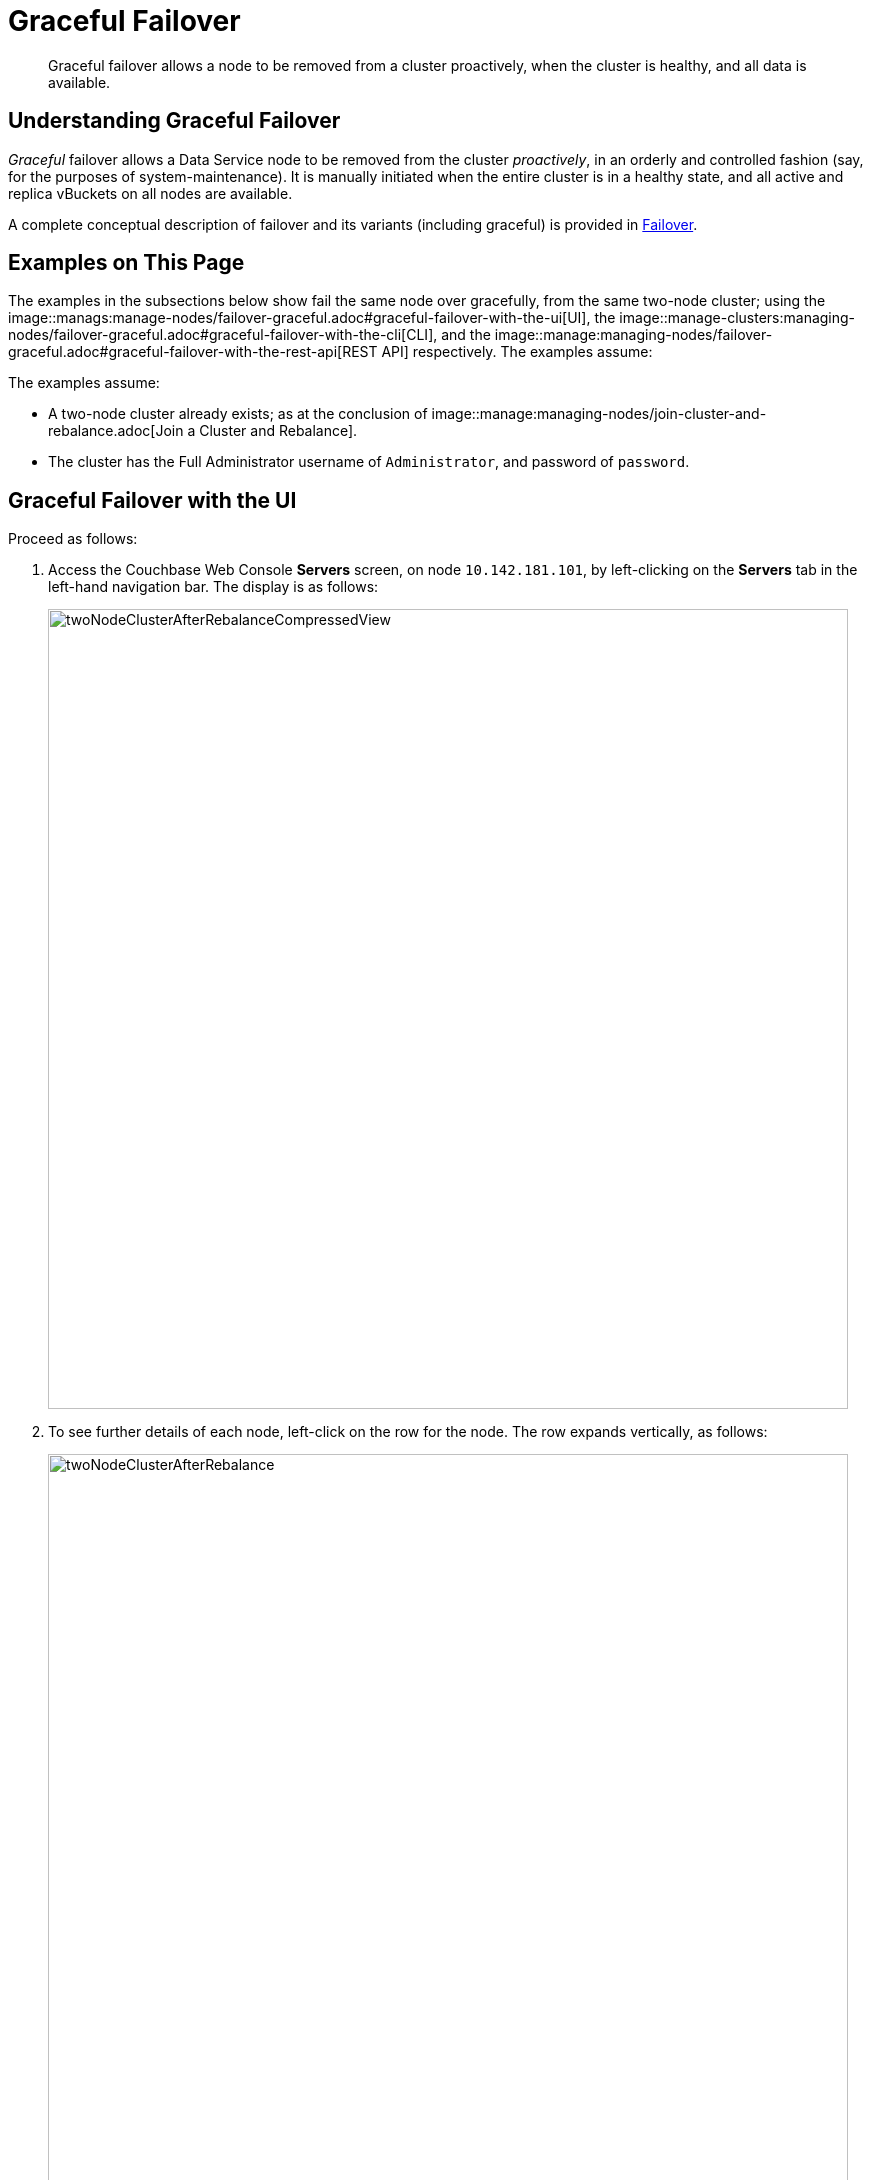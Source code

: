 = Graceful Failover

[abstract]
Graceful failover allows a node to be removed from a cluster proactively,
when the cluster is healthy, and all data is available.

[#understanding-graceful-failover]
== Understanding Graceful Failover

_Graceful_ failover allows a Data Service node to be removed from the cluster
_proactively_, in an orderly and controlled fashion (say, for the
purposes of system-maintenance). It is manually initiated when the
entire cluster is in a healthy state, and all active and replica
vBuckets on all nodes are available.

A complete conceptual description of failover and its variants (including
graceful) is provided in
xref:learn:clusters-and-availability/failover.adoc[Failover].

[#examples-on-this-page-graceful-failover]
== Examples on This Page

The examples in the subsections below show fail the same node over
gracefully, from the same two-node cluster; using the
image::manags:manage-nodes/failover-graceful.adoc#graceful-failover-with-the-ui[UI],
the
image::manage-clusters:managing-nodes/failover-graceful.adoc#graceful-failover-with-the-cli[CLI],
and the
image::manage:managing-nodes/failover-graceful.adoc#graceful-failover-with-the-rest-api[REST
API] respectively. The examples assume:

The examples assume:

* A two-node cluster already exists; as at the conclusion of
image::manage:managing-nodes/join-cluster-and-rebalance.adoc[Join a
Cluster and Rebalance].

* The cluster has the Full Administrator username of
`Administrator`, and password of `password`.

[#graceful-failover-with-the-ui]
== Graceful Failover with the UI

Proceed as follows:

. Access the Couchbase Web Console *Servers* screen, on
node `10.142.181.101`, by left-clicking on the *Servers* tab in the left-hand
navigation bar. The display is as follows:
+
[#servers-screen-with-node-added-after-rebalance]
image::manage-nodes/twoNodeClusterAfterRebalanceCompressedView.png[,800,align=middle]
+
. To see further details of each node, left-click on the row for
the node. The row expands vertically, as follows:
+
[#two-node-cluster-after-rebalance-expanded]
image::manage-nodes/twoNodeClusterAfterRebalance.png[,800,align=middle]

. To initiate failover, left-click on the *Failover* button, at the lower
right of the row for `101.142.181.102`:
+
[#failover-button]
image::manage-nodes/failoverButton.png[,140,align=middle]
+
The *Confirm Failover Dialog* now appears:
+
[#confirm-failover-dialog]
image::manage-nodes/confirmFailoverDialog.png[,400,align=middle]
+
Two radio buttons are provided, to allow selection of either *Graceful* or
*Hard* failover. *Graceful* is selected by default.

. Confirm _graceful_ failover by
left-clicking on the *Failover Node* button.
+
Graceful failover is now initiated. A progress dialog appears new the top
of the screen, summarizing overall progress; while each node-row also
features its own progress bar, indicating progress per node:
+
[#graceful-failover-fullscreen-progress]
image::manage-nodes/gracefulFailoverFullScreenProgress.png[,800,align=middle]
+
For server-level details of the graceful failover process, see the conceptual
overview provided in
xref:learn:clusters-and-availability/graceful-failover.adoc[Graceful
Failover].
+
When the process ends, the display is as follows:
+
[#graceful-failover-fullscreen-rebalance-needed]
image::manage-nodes/gracefulFailoverFullScreenRebalanceNeeded.png[,800,align=middle]
+
This indicates the graceful failover has successfully completed, but a rebalance
is required to complete the reduction of the cluster to one node.
+
. Left-click the *Rebalance* button, at the upper right, to initiate rebalance.
When the process is complete, the *Server* screen appears as follows:
+
[#graceful-failover-after-rebalance]
image::manage-nodes/gracefulFailoverAfterRebalance.png[,800,align=middle]
+
Node `10.142.181.102` has successfully been removed.

[#graceful-failover-with-the-cli]
== Graceful Failover with the CLI

To fail a node over gracefully, use the `failover` command, as follows:

----
couchbase-cli failover -c 10.142.181.101:8091 \
--username Administrator \
--password password \
--server-failover 10.142.181.102:8091
----

The `--server-failover` flag specifies the name and port number of the
node to be gracefully failed over.

Progress is displayed as console output:

----
Gracefully failing over
Bucket: 00/00 ()                                 0 docs remaining
[======================                                   ] 17.77
----

When the progress completes successfully, the following output is displayed:

----
SUCCESS: Server failed over
----

The cluster can now be rebalanced with the following command, to remove
the failed over node:

----
couchbase-cli rebalance -c 10.142.181.101:8091 \
--username Administrator \
--password password \
--server-remove 10.142.181.102:8091
----

If successful, the operation gives the following output:

----
SUCCESS: Rebalance complete
----

For more information on `failover`, see
xref:cli:cbcli/couchbase-cli-failover.adoc[failover]. For
more information on `rebalance`, see
xref:cli:cbcli/couchbase-cli-rebalance.adoc[rebalance].

[#graceful-failover-with-the-rest-api]
== Graceful Failover with the REST API

To fail a node over gracefully with the REST API, use the
`/controller/startGracefulFailover` URI, specifying the node
to be failed over, as follows:

----
curl -v -X POST -u Administrator:password \
http://10.142.181.101:8091/controller/startGracefulFailover \
-d 'otpNode=ns_1@10.142.181.102'
----

Subsequently, the cluster can be rebalanced, and the failed over
node removed, with the `/controller/rebalance` URI:

----
curl  -u Administrator:password -v -X POST \
http://10.142.181.101:8091/controller/rebalance \
-d 'knownNodes=ns_1@10.142.181.101,ns_1@10.142.181.102&ejectedNodes=ns_1@10.142.181.102'
----

For more information on `/controller/startGracefulFailover`, see
xref:rest-api:rest-failover-graceful.adoc[Setting Graceful Failover].
For more information on `/controller/rebalance`, see
xref:rest-api:rest-cluster-rebalance.adoc[Rebalancing Nodes].

[#next-steps-after-graceful-failover]
== Next Steps
A _hard_ failover can be used when a node is unresponsive. See
xref:manage:manage-nodes/failover-hard.adoc[Hard Failover].
